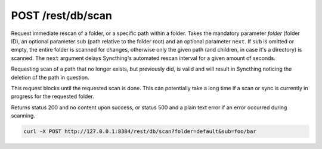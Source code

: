 POST /rest/db/scan
==================

Request immediate rescan of a folder, or a specific path within a folder.
Takes the mandatory parameter `folder` (folder ID), an optional parameter
``sub`` (path relative to the folder root) and an optional parameter ``next``. If
``sub`` is omitted or empty, the entire folder is scanned for changes, otherwise
only the given path (and children, in case it's a directory) is scanned. The
``next`` argument delays Syncthing's automated rescan interval for a given
amount of seconds.

Requesting scan of a path that no longer exists, but previously did, is
valid and will result in Syncthing noticing the deletion of the path in
question.

This request blocks until the requested scan is done. This can potentially
take a long time if a scan or sync is currently in progress for the requested
folder.

Returns status 200 and no content upon success, or status 500 and a
plain text error if an error occurred during scanning.

.. code-block:: bash

    curl -X POST http://127.0.0.1:8384/rest/db/scan?folder=default&sub=foo/bar
